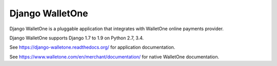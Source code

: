 Django WalletOne
================

.. image:: https://img.shields.io/pypi/v/django-walletone.svg
    :target: https://pypi.python.org/pypi/django-walletone/

.. image:: https://travis-ci.org/otov4its/django-walletone.svg?branch=master
    :target: https://travis-ci.org/otov4its/django-walletone

.. image:: https://readthedocs.org/projects/django-walletone/badge/?version=latest
    :target: http://django-walletone.readthedocs.org/en/latest/?badge=latest

.. image:: https://coveralls.io/repos/github/otov4its/django-walletone/badge.svg?branch=master
    :target: https://coveralls.io/github/otov4its/django-walletone

Django WalletOne is a pluggable application that integrates
with WalletOne online payments provider.

Django WalletOne supports Django 1.7 to 1.9 on Python 2.7, 3.4.

See https://django-walletone.readthedocs.org/ for application documentation.

See https://www.walletone.com/en/merchant/documentation/ for
native WalletOne documentation.
